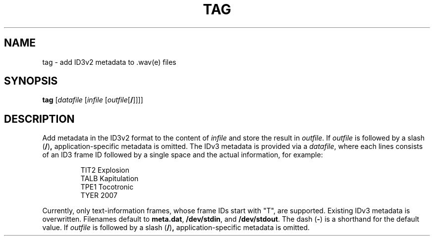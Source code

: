 .\" Man page for the command tag of the Tonbandfetzen tool box
.TH TAG 1 2010\(en2022 "Jan Berges" "Tonbandfetzen Manual"
.SH NAME
tag \- add ID3v2 metadata to .wav(e) files
.SH SYNOPSIS
.BI tag
.RI [ datafile
.RI [ infile
.RI [ outfile [\fB/\fR]]]]
.SH DESCRIPTION
.PP
Add metadata in the ID3v2 format to the content of
.IR infile
and store the result in
.IR outfile .
If
.IR outfile
is followed by a slash
.RB ( / ) ,
application-specific metadata is omitted.
The IDv3 metadata is provided via a
.IR datafile ,
where each lines consists of an ID3 frame ID followed by a single space and the actual information, for example:
.PP
.RS
.nf
TIT2 Explosion
TALB Kapitulation
TPE1 Tocotronic
TYER 2007
.fi
.RE
.PP
Currently, only text-information frames, whose frame IDs start with "T", are supported.
Existing IDv3 metadata is overwritten.
Filenames default to
.BR meta.dat ,
.BR /dev/stdin ,
and
.BR /dev/stdout .
The dash
.RB ( - )
is a shorthand for the default value.
If
.IR outfile
is followed by a slash
.RB ( / ) ,
application-specific metadata is omitted.
